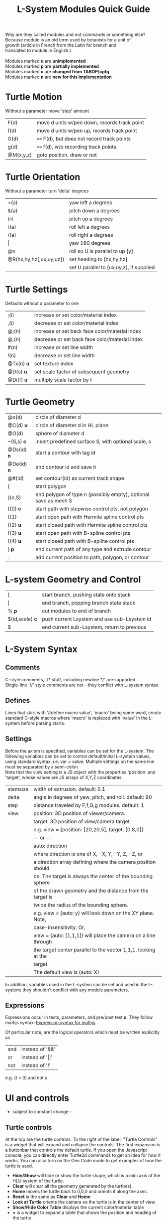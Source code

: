 #+TITLE: L-System Modules Quick Guide

#+BEGIN_VERSE
Why are they called modules and not commands or something else?
Because module is an old term used by botanists for a unit of
growth (article in French from the Latin for branch and
translated to module in English.)

Modules marked *u* are *unimplemented*
Modules marked *p* are *partially implemented*
Modules marked *c* are *changed from TABOP/cpfg*
Modules marked *n* are *new for this implementation*
#+END_VERSE

* Turtle Motion
   Without a parameter move 'step' amount
|F(d) | move d units w/pen down, records track point
|f(d) | move d units w/pen up, records track point
|G(d) | ==== F(d), but does not record track points
|g(d) | ==== f(d), w/o recording track points
|@M(x,y,z) | goto position, draw or not|

* Turtle Orientation
  Without a parameter turn 'delta' degrees
| +(a)                    | yaw left a degrees                       |
| &(a)                    | pitch down a degrees                     |
| ^(a)                    | pitch up a degrees                       |
| \(a)                    | roll left a degrees                      |
| /(a)                    | roll right a degrees                     |
| \vert                   | yaw 180 degrees                          |
| @v                      | roll so U is parallel to up [y]          |
| @R(hx,hy,hz[,ux,uy,uz]) | set heading to [hx,hy,hz]                |
|                         | set U parallel to [ux,uy,z], if supplied |

* Turtle Settings
  Defaults without a parameter to one
| ;(i)       | increase or set color/material index           |
| ,(i)       | decrease or set color/material index           |
| @;(n)      | increase or set back face color/material index |
| @,(n)      | decrease or set back face color/material index |
| #(n)       | increase or set line width                     |
| !(n)       | decrease or set line width                     |
| @Tx(n) *u* | set texture index                              |
| @D(s) *u*  | set scale factor of subsequent geometry        |
| @Di(f) *u* | multiply scale factor by f                     |

* Turtle Geometry
| @o(d)    | circle of diameter d                              |
| @C(d) *u* | circle of diameter d in HL plane                  |
| @O(d)    | sphere of diameter d                              |
| ~(S,s) *c* | insert predefined surface S, with optional scale, s |
| @Ds(id) *n* | start a contour with tag id                       |
| @De(id) *n* | end contour id and save it                        |
| @#(id)   | set contour(id) as current track shape            |
| {      | start polygon                                     |
| }(n,S)   | end polygon of type n (possibly empty), optional save as mesh S |
| {(0)  *c*  | start path with stepwise control pts, not polygon |
| {(1)     | start open path with Hermite spline control pts   |
| {(2) *u* | start closed path with Hermite spline control pts |
| {(3) *u* | start open path with B-spline control pts         |
| {(4) *u* | start closed path with B-spline control pts       |
| } *p*    | end current path of any type and extrude contour   |
| .        | add current position to path, polygon, or contour |

* L-system Geometry and Control
| [               | start branch, pushing state onto stack    |
| ]               | end branch, popping branch state stack    |
| % *p*           | cut modules to end of branch              |
| $(id,scale) *c* | push current Lsystem and use sub-Lsystem id   |
| $               | end current sub-Lsystem, return to previous  |
  
* L-System Syntax
** Comments
   C-style comments, '/​* stuff, including newline */​' are supported.\\
   Single-line '//' style comments are not - they conflict with L-system syntax.
** Defines
   Lines that start with '#define macro value', 'macro' being some word, create
standard C-style macros where 'macro' is replaced with 'value' in 
the L-system before parsing starts.
** Settings
   Before the axiom is specified, variables can be set for the L-system. 
The following variables can be set to control default/initial L-system values, 
using standard syntax, i.e. var = value. Multiple settings on the same line must be
separated by a semi-colon.\\
   Note that the view setting is a JS object with the properties
'position' and 'target', whose values are JS arrays of X,Y,Z coordinates.
| stemsize | width of extrusion. default: 0.1                               |
| delta    | angle in degrees of yaw, pitch, and roll. default: 90          |
| step     | distance traveled by F,f,G,g modules. default: 1               |
| view     | position: 3D position of viewer/camera.                        |
|          | target: 3D position of view/camera target.                     |
|          | e.g. view = {position: [20,20,5], target: [0,8,0]}             |
|          | --- or ---                                                     |
|          | auto: direction                                                |
|          | where direction is one of X, -X, Y, -Y, Z, -Z, or              |
|          | a direction array defining where the camera position should    |
|          | be. The target is always the center of the bounding sphere     |
|          | of the drawn geometry and the distance from the target is      |
|          | twice the radius of the bounding sphere.                       |
|          | e.g. view = {auto: y} will look down on the XY plane. Note,    |
|          | case-insensitivity. Or,                                        |
|          | view = {auto: [1,1,1]} will place the camera on a line through |
|          | the target center parallel to the vector 1,1,1, looking at the |
|          | target                                                         |
|          | The default view is {auto: X}                                  |

   In addition, variables used in the L-system can be set and used in the L-system; they 
shouldn't conflict with any module parameters.
** Expressions
   Expressions occur in tests, parameters, and pre/post test *u*. They 
follow mathjs syntax: [[https://mathjs.org/docs/expressions/syntax.html][Expression syntax for mathjs]].

  Of particular note, are the logical operators which must be written explicitly as
| and | instead of '&&'|
| or | instead of '\vert\vert' |
| not | instead of '!' |
   e.g. (t > 0) and not u
* UI and controls
  - subject to constant change -
** Turtle controls
  At the top are the turtle controls. To the right of the label, "Turtle Controls" is a widget
  that will expand and collapse the controls. The first expansion is a buttonbar that controls the
  default turtle. If you open the Javascript console, you can directly enter Turtle3d commands to get 
  an idea for how it works. You can also turn on the Gen Code mode to get examples of how the turtle 
  is used. 

 - *Hide/Show* will hide or show the turtle shape, which is a mini axis of the HLU system of the turtle.
 - *Clear* will clear all the geometry generated by the turtle(s).
 - *Home* moves the turtle back to 0,0,0 and orients it along the axes.
 - *Reset* is the same as *Clear* and *Home*
 - *Look at Turtle* orients the camera so the turtle is in the center of view.
 - *Show/Hide Color Table* displays the current color/material table
 - *>* is a widget to expand a table that shows the position and heading of the turtle
** L-system controls
  Below the Turtle controls are the L-system controls. There is a link to this *Quick Ref*erence.
  The buttonbar and controls below that display and manipulate the lsystem and rendering of it.
  Since you need an L-system to use these, you can enter one manually in the text area below the Browse
  button, or use the Browse button to find a local L-system file. [Details later]

 - *Parse* this button will parse whatever text is in the L-system source area and show the result in the
   L-Ssytem Expansion text box. 
 - *Rewrite* will rewrite the parsed L-system, and, again, place the result in the L-system Expansion box.
 - *Draw* will interpret the expanded system and draw the geometry on the canvas. Note, that *Draw* neither
  clears, homes, or resets any previously drawn geometry.
 - *Reset-and-Draw* will clear, and reset the turtle before drawing
 - *Step* will do one interation step of the the L-system, no matter how many interations are specified in
  the L-system spec. As a special case, if the *Parse* button is used to clear and reparse the L-system, 
 - *Step* will initially write and interpret the axiom; subsequent steps will clear the previous geometry,
  rewrite one step of the L-system, and redraw it. This can be informative when multi-turtle mode is on and
  the draw speed is set low.
 - *MultiTurtle?* is a checkbox to turn this mode on/off. When on, the interpretation/drawing creates a new
  turtle for each branch and then gives each turtle one step on its branch in a round-robin draw mode. When
  a turtle reaches the end of the branch it is destroyed. This mode typically appears more natural.

 - *Choose File* allows you to load an lsystem locally. It is a text file, typically with a .ls extension
 - *Save* allows you to save the L-system

  Below the L-system source box are status and more controls:
 - *L-system status:* |X|Y|Z| , where X is the number of iterations/expansions of the axiom; Y is the number
  of modules in the L-system expansion, and Z is the number of modules that have been interpreted/drawn. This
  last box will turn green when drawing is complete.
 - *Draw Speed* is an input to control the drawing speed in modules/frame. It defaults to 200 and runs from
  1 to 500. Higher rates tend to bog down the browser.
 - *Save Mesh* allows you to save draw geometry to a GLTF file.
 - *Gen Code* causes the interpretation to generate the turtle code that it uses to draw the geometry. This 
  is simpler in single turtle mode.
 - *Save Code* allows you to save that generated code.
-----

